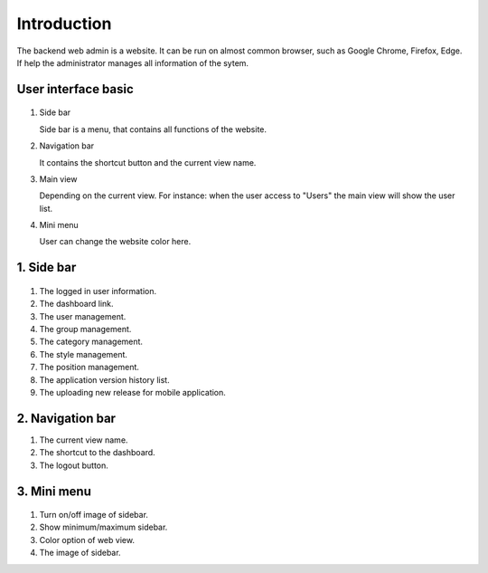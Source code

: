 ============
Introduction
============

The backend web admin is a website. It can be run on almost common browser, such as Google Chrome, Firefox, Edge. If help the administrator manages all information of the sytem.

User interface basic
----------------------

.. figure:: ../Resources/Images/interface_basic.png
   :alt: interface_basic
   :scale: 50 %

#.  Side bar

    Side bar is a menu, that contains all functions of the website.

#.  Navigation bar

    It contains the shortcut button and the current view name.

#.  Main view

    Depending on the current view. 
    For instance: when the user access to "Users" the main view will show the user list.

#.  Mini menu

    User can change the website color here.

1. Side bar
-------------------

.. figure:: ../Resources/Images/sidebar.png
   :alt: interface_basic
   :scale: 50 %

#. The logged in user information.

#. The dashboard link.
    
#. The user management.
    
#. The group management.

#. The category management.

#. The style management.

#. The position management.

#. The application version history list.

#. The uploading new release for mobile application.
   
2. Navigation bar
-----------------------

.. figure:: ../Resources/Images/navigation.png
   :alt: interface_basic
   :scale: 50 %
    The minimum/maximum sidebar button.
    
#. The current view name.    

#. The shortcut to the dashboard.

#. The logout button.

3. Mini menu
-----------------------

.. figure:: ../Resources/Images/minimenu.png
   :alt: interface_basic
   :scale: 50 %

#. Turn on/off image of sidebar.

#. Show minimum/maximum sidebar.

#. Color option of web view.

#. The image of sidebar.
    
